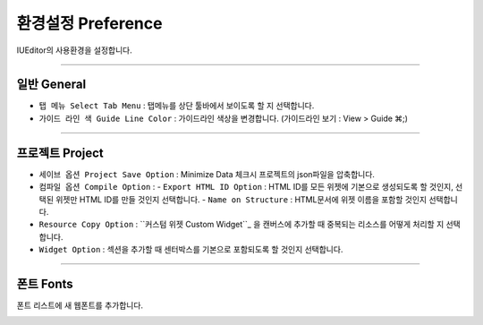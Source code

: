.. _커스텀 위젯 Custom widget : ./panel_management_widget.html


환경설정 Preference
=======================

IUEditor의 사용환경을 설정합니다. 

-------------

일반 General
--------------------------

.. image:: resource/iu_manual_preference_general.png

* ``탭 메뉴 Select Tab Menu`` : 탭메뉴를 상단 툴바에서 보이도록 할 지 선택합니다.
* ``가이드 라인 색 Guide Line Color`` : 가이드라인 색상을 변경합니다. (가이드라인 보기 : View > Guide ⌘;)

-------------

프로젝트 Project
--------------------------

.. image:: resource/iu_manual_preference_project.png

* ``세이브 옵션 Project Save Option`` : Minimize Data 체크시 프로젝트의 json파일을 압축합니다. 
* ``컴파일 옵션 Compile Option`` : 
  - ``Export HTML ID Option`` : HTML ID를 모든 위젯에 기본으로 생성되도록 할 것인지, 선택된 위젯만 HTML ID를 만들 것인지 선택합니다.
  - ``Name on Structure`` : HTML문서에 위젯 이름을 포함할 것인지 선택합니다. 

* ``Resource Copy Option`` : ``커스텀 위젯 Custom Widget``_ 을 캔버스에 추가할 때 중복되는 리소스를 어떻게 처리할 지 선택합니다.
* ``Widget Option`` : 섹션을 추가할 때 센터박스를 기본으로 포함되도록 할 것인지 선택합니다.

-------------

폰트 Fonts
--------------------------

폰트 리스트에 새 웹폰트를 추가합니다. 

.. image:: resource/iu_manual_preference_fonts.png
